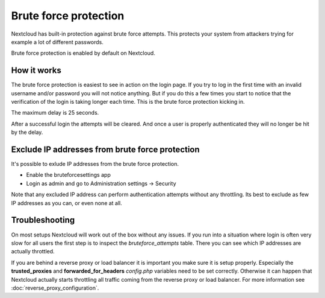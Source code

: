 ======================
Brute force protection
======================

Nextcloud has built-in protection against brute force attempts. This protects
your system from attackers trying for example a lot of different passwords.

Brute force protection is enabled by default on Nextcloud.


How it works
------------

The brute force protection is easiest to see in action on the login page.
If you try to log in the first time with an invalid username and/or password you
will not notice anything. But if you do this a few times you start to notice
that the verification of the login is taking longer each time. This is the
brute force protection kicking in.

The maximum delay is 25 seconds.

After a successful login the attempts will be cleared. And once a user is
properly authenticated they will no longer be hit by the delay.

Exclude IP addresses from brute force protection
------------------------

It's possible to exlude IP addresses from the brute force protection.

- Enable the bruteforcesettings app
- Login as admin and go to Administration settings -> Security

Note that any excluded IP address can perform authentication attempts without any throttling.  Its best to exclude as few IP addresses as you can, or even none at all. 

Troubleshooting
---------------

On most setups Nextcloud will work out of the box without any issues. If you
run into a situation where login is often very slow for all users the first
step is to inspect the `bruteforce_attempts` table. There you can see
which IP addresses are actually throttled.

If you are behind a reverse proxy or load balancer it is important you make sure it is
setup properly. Especially the **trusted_proxies** and **forwarded_for_headers**
`config.php` variables need to be set correctly. Otherwise it can happen
that Nextcloud actually starts throttling all traffic coming from the reverse
proxy or load balancer. For more information see :doc:`reverse_proxy_configuration`.

